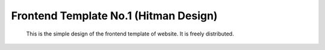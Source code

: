 Frontend Template No.1 (Hitman Design)
======================================
      This is the simple design of the frontend template of website. It is freely distributed.
